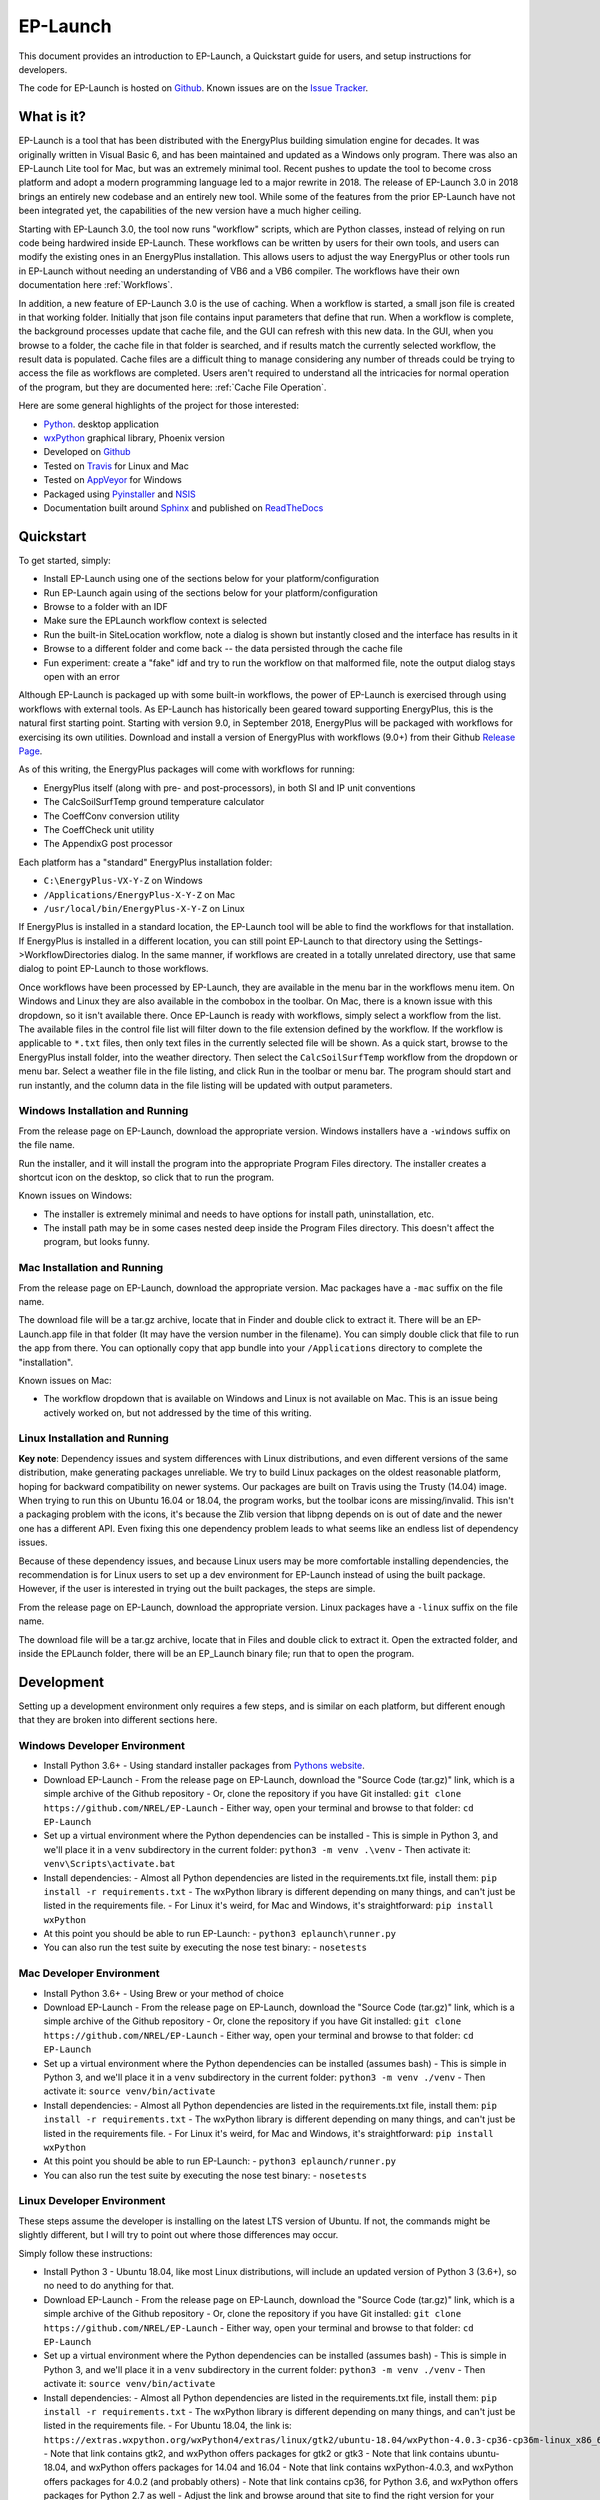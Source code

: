 EP-Launch
=========

This document provides an introduction to EP-Launch, a Quickstart guide for users, and setup instructions for developers.

The code for EP-Launch is hosted on `Github <https://github.com/NREL/EP-Launch>`_.
Known issues are on the `Issue Tracker <https://github.com/NREL/EP-Launch/issues>`_.

What is it?
-----------

EP-Launch is a tool that has been distributed with the EnergyPlus building simulation engine for decades.
It was originally written in Visual Basic 6, and has been maintained and updated as a Windows only program.
There was also an EP-Launch Lite tool for Mac, but was an extremely minimal tool.
Recent pushes to update the tool to become cross platform and adopt a modern programming language led to a major rewrite in 2018.
The release of EP-Launch 3.0 in 2018 brings an entirely new codebase and an entirely new tool.
While some of the features from the prior EP-Launch have not been integrated yet, the capabilities of the new version have a much higher ceiling.

Starting with EP-Launch 3.0, the tool now runs "workflow" scripts, which are Python classes, instead of relying on run code being hardwired inside EP-Launch.
These workflows can be written by users for their own tools, and users can modify the existing ones in an EnergyPlus installation.
This allows users to adjust the way EnergyPlus or other tools run in EP-Launch without needing an understanding of VB6 and a VB6 compiler.
The workflows have their own documentation here :ref:`Workflows`.

In addition, a new feature of EP-Launch 3.0 is the use of caching.
When a workflow is started, a small json file is created in that working folder.
Initially that json file contains input parameters that define that run.
When a workflow is complete, the background processes update that cache file, and the GUI can refresh with this new data.
In the GUI, when you browse to a folder, the cache file in that folder is searched, and if results match the currently selected workflow, the result data is populated.
Cache files are a difficult thing to manage considering any number of threads could be trying to access the file as workflows are completed.
Users aren't required to understand all the intricacies for normal operation of the program, but they are documented here: :ref:`Cache File Operation`.

Here are some general highlights of the project for those interested:

- `Python <http://www.python.org/>`_. desktop application
- `wxPython <https://wiki.wxpython.org/wxPython>`_ graphical library, Phoenix version
- Developed on `Github <https://github.com/NREL/EP-Launch>`_
- Tested on `Travis <https://travis-ci.org/NREL/EP-Launch>`_ for Linux and Mac
- Tested on `AppVeyor <https://ci.appveyor.com/project/Myoldmopar/ep-launch>`_ for Windows
- Packaged using `Pyinstaller <https://www.pyinstaller.org/>`_ and `NSIS <http://nsis.sourceforge.net/Main_Page>`_
- Documentation built around `Sphinx <http://www.sphinx-doc.org/en/master/>`_ and published on `ReadTheDocs <https://ep-launch.readthedocs.io/en/latest/>`_

Quickstart
----------

To get started, simply:

- Install EP-Launch using one of the sections below for your platform/configuration
- Run EP-Launch again using of the sections below for your platform/configuration
- Browse to a folder with an IDF
- Make sure the EPLaunch workflow context is selected
- Run the built-in SiteLocation workflow, note a dialog is shown but instantly closed and the interface has results in it
- Browse to a different folder and come back -- the data persisted through the cache file
- Fun experiment: create a "fake" idf and try to run the workflow on that malformed file, note the output dialog stays open with an error

Although EP-Launch is packaged up with some built-in workflows, the power of EP-Launch is exercised through using workflows with external tools.
As EP-Launch has historically been geared toward supporting EnergyPlus, this is the natural first starting point.
Starting with version 9.0, in September 2018, EnergyPlus will be packaged with workflows for exercising its own utilities.
Download and install a version of EnergyPlus with workflows (9.0+) from their Github `Release Page <https://github.com/NREL/EnergyPlus/releases/latest>`_.

As of this writing, the EnergyPlus packages will come with workflows for running:

- EnergyPlus itself (along with pre- and post-processors), in both SI and IP unit conventions
- The CalcSoilSurfTemp ground temperature calculator
- The CoeffConv conversion utility
- The CoeffCheck unit utility
- The AppendixG post processor

Each platform has a "standard" EnergyPlus installation folder:

- ``C:\EnergyPlus-VX-Y-Z`` on Windows
- ``/Applications/EnergyPlus-X-Y-Z`` on Mac
- ``/usr/local/bin/EnergyPlus-X-Y-Z`` on Linux

If EnergyPlus is installed in a standard location, the EP-Launch tool will be able to find the workflows for that installation.
If EnergyPlus is installed in a different location, you can still point EP-Launch to that directory using the Settings->WorkflowDirectories dialog.
In the same manner, if workflows are created in a totally unrelated directory, use that same dialog to point EP-Launch to those workflows.

Once workflows have been processed by EP-Launch, they are available in the menu bar in the workflows menu item.
On Windows and Linux they are also available in the combobox in the toolbar.
On Mac, there is a known issue with this dropdown, so it isn't available there.
Once EP-Launch is ready with workflows, simply select a workflow from the list.
The available files in the control file list will filter down to the file extension defined by the workflow.
If the workflow is applicable to ``*.txt`` files, then only text files in the currently selected file will be shown.
As a quick start, browse to the EnergyPlus install folder, into the weather directory.
Then select the ``CalcSoilSurfTemp`` workflow from the dropdown or menu bar.
Select a weather file in the file listing, and click Run in the toolbar or menu bar.
The program should start and run instantly, and the column data in the file listing will be updated with output parameters.

Windows Installation and Running
********************************

From the release page on EP-Launch, download the appropriate version.
Windows installers have a ``-windows`` suffix on the file name.

Run the installer, and it will install the program into the appropriate Program Files directory.
The installer creates a shortcut icon on the desktop, so click that to run the program.

Known issues on Windows:

- The installer is extremely minimal and needs to have options for install path, uninstallation, etc.
- The install path may be in some cases nested deep inside the Program Files directory.  This doesn't affect the program, but looks funny.

Mac Installation and Running
****************************

From the release page on EP-Launch, download the appropriate version.
Mac packages have a ``-mac`` suffix on the file name.

The download file will be a tar.gz archive, locate that in Finder and double click to extract it.
There will be an EP-Launch.app file in that folder (It may have the version number in the filename).
You can simply double click that file to run the app from there.
You can optionally copy that app bundle into your ``/Applications`` directory to complete the "installation".

Known issues on Mac:

- The workflow dropdown that is available on Windows and Linux is not available on Mac.
  This is an issue being actively worked on, but not addressed by the time of this writing.

Linux Installation and Running
******************************

**Key note**: Dependency issues and system differences with Linux distributions, and even different versions of the same distribution, make generating packages unreliable.
We try to build Linux packages on the oldest reasonable platform, hoping for backward compatibility on newer systems.
Our packages are built on Travis using the Trusty (14.04) image.
When trying to run this on Ubuntu 16.04 or 18.04, the program works, but the toolbar icons are missing/invalid.
This isn't a packaging problem with the icons, it's because the Zlib version that libpng depends on is out of date and the newer one has a different API.
Even fixing this one dependency problem leads to what seems like an endless list of dependency issues.

Because of these dependency issues, and because Linux users may be more comfortable installing dependencies, the recommendation is for Linux users to set up a dev environment for EP-Launch instead of using the built package.
However, if the user is interested in trying out the built packages, the steps are simple.

From the release page on EP-Launch, download the appropriate version.
Linux packages have a ``-linux`` suffix on the file name.

The download file will be a tar.gz archive, locate that in Files and double click to extract it.
Open the extracted folder, and inside the EPLaunch folder, there will be an EP_Launch binary file; run that to open the program.

Development
-----------

Setting up a development environment only requires a few steps, and is similar on each platform, but different enough that they are broken into different sections here.

Windows Developer Environment
*****************************

- Install Python 3.6+
  - Using standard installer packages from `Pythons website <https://python.org>`_.
- Download EP-Launch
  - From the release page on EP-Launch, download the "Source Code (tar.gz)" link, which is a simple archive of the Github repository
  - Or, clone the repository if you have Git installed: ``git clone https://github.com/NREL/EP-Launch``
  - Either way, open your terminal and browse to that folder: ``cd EP-Launch``
- Set up a virtual environment where the Python dependencies can be installed
  - This is simple in Python 3, and we'll place it in a ``venv`` subdirectory in the current folder: ``python3 -m venv .\venv``
  - Then activate it: ``venv\Scripts\activate.bat``
- Install dependencies:
  - Almost all Python dependencies are listed in the requirements.txt file, install them: ``pip install -r requirements.txt``
  - The wxPython library is different depending on many things, and can't just be listed in the requirements file.
  - For Linux it's weird, for Mac and Windows, it's straightforward: ``pip install wxPython``
- At this point you should be able to run EP-Launch:
  - ``python3 eplaunch\runner.py``
- You can also run the test suite by executing the nose test binary:
  - ``nosetests``

Mac Developer Environment
*************************

- Install Python 3.6+
  - Using Brew or your method of choice
- Download EP-Launch
  - From the release page on EP-Launch, download the "Source Code (tar.gz)" link, which is a simple archive of the Github repository
  - Or, clone the repository if you have Git installed: ``git clone https://github.com/NREL/EP-Launch``
  - Either way, open your terminal and browse to that folder: ``cd EP-Launch``
- Set up a virtual environment where the Python dependencies can be installed (assumes bash)
  - This is simple in Python 3, and we'll place it in a ``venv`` subdirectory in the current folder: ``python3 -m venv ./venv``
  - Then activate it: ``source venv/bin/activate``
- Install dependencies:
  - Almost all Python dependencies are listed in the requirements.txt file, install them: ``pip install -r requirements.txt``
  - The wxPython library is different depending on many things, and can't just be listed in the requirements file.
  - For Linux it's weird, for Mac and Windows, it's straightforward: ``pip install wxPython``
- At this point you should be able to run EP-Launch:
  - ``python3 eplaunch/runner.py``
- You can also run the test suite by executing the nose test binary:
  - ``nosetests``

Linux Developer Environment
***************************

These steps assume the developer is installing on the latest LTS version of Ubuntu.
If not, the commands might be slightly different, but I will try to point out where those differences may occur.

Simply follow these instructions:

- Install Python 3
  - Ubuntu 18.04, like most Linux distributions, will include an updated version of Python 3 (3.6+), so no need to do anything for that.
- Download EP-Launch
  - From the release page on EP-Launch, download the "Source Code (tar.gz)" link, which is a simple archive of the Github repository
  - Or, clone the repository if you have Git installed: ``git clone https://github.com/NREL/EP-Launch``
  - Either way, open your terminal and browse to that folder: ``cd EP-Launch``
- Set up a virtual environment where the Python dependencies can be installed (assumes bash)
  - This is simple in Python 3, and we'll place it in a ``venv`` subdirectory in the current folder: ``python3 -m venv ./venv``
  - Then activate it: ``source venv/bin/activate``
- Install dependencies:
  - Almost all Python dependencies are listed in the requirements.txt file, install them: ``pip install -r requirements.txt``
  - The wxPython library is different depending on many things, and can't just be listed in the requirements file.
  - For Ubuntu 18.04, the link is: ``https://extras.wxpython.org/wxPython4/extras/linux/gtk2/ubuntu-18.04/wxPython-4.0.3-cp36-cp36m-linux_x86_64.whl``
  - Note that link contains gtk2, and wxPython offers packages for gtk2 or gtk3
  - Note that link contains ubuntu-18.04, and wxPython offers packages for 14.04 and 16.04
  - Note that link contains wxPython-4.0.3, and wxPython offers packages for 4.0.2 (and probably others)
  - Note that link contains cp36, for Python 3.6, and wxPython offers packages for Python 2.7 as well
  - Adjust the link and browse around that site to find the right version for your system
  - Once you have the right one, install it into your virtual environment using: ``pip install <the link you made>``
- At this point you should be able to run EP-Launch:
  - ``python3 eplaunch/runner.py``
- You can also run the test suite by executing the nose test binary:
  - ``nosetests``
